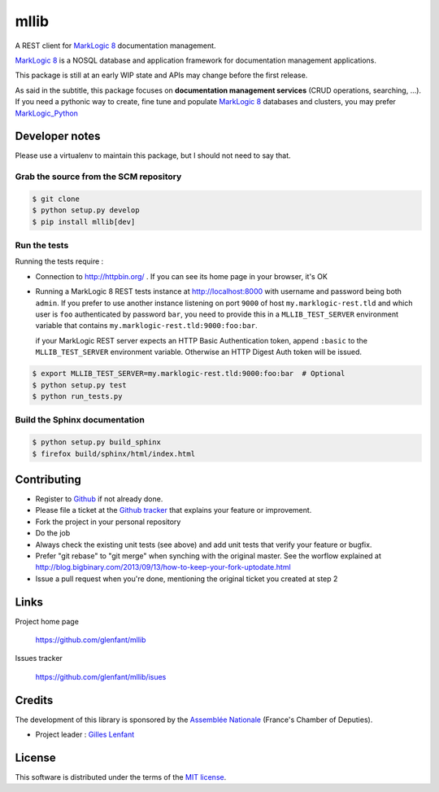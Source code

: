 =====
mllib
=====

A REST client for `MarkLogic 8 <http://www.marklogic.com/>`_ documentation
management.

`MarkLogic 8`_ is a NOSQL database and application framework for documentation
management applications.

This package is still at an early WIP state and APIs may change before the
first release.

As said in the subtitle, this package focuses on **documentation management
services** (CRUD operations, searching, ...). If you need a pythonic way to
create, fine tune and populate `MarkLogic 8`_ databases and clusters, you may
prefer `MarkLogic_Python <https://github.com/paul-hoehne/MarkLogic_Python>`_

Developer notes
===============

Please use a virtualenv to maintain this package, but I should not need to say
that.

Grab the source from the SCM repository
---------------------------------------

.. code:: console

   $ git clone
   $ python setup.py develop
   $ pip install mllib[dev]

Run the tests
-------------

Running the tests require :

- Connection to http://httpbin.org/ . If you can see its home page in your browser, it's OK

- Running a MarkLogic 8 REST tests instance at http://localhost:8000 with
  username and password being both ``admin``. If you prefer to use another
  instance listening on port ``9000`` of host ``my.marklogic-rest.tld`` and
  which user is ``foo`` authenticated by password ``bar``, you need to provide
  this in a ``MLLIB_TEST_SERVER`` environment variable that contains
  ``my.marklogic-rest.tld:9000:foo:bar``.

  if your MarkLogic REST server expects an HTTP Basic Authentication token, append
  ``:basic`` to the ``MLLIB_TEST_SERVER`` environment variable. Otherwise an HTTP
  Digest Auth token will be issued.

.. code:: console

  $ export MLLIB_TEST_SERVER=my.marklogic-rest.tld:9000:foo:bar  # Optional
  $ python setup.py test
  $ python run_tests.py

Build the Sphinx documentation
------------------------------

.. code:: console

   $ python setup.py build_sphinx
   $ firefox build/sphinx/html/index.html

Contributing
============

- Register to `Github <https://github.com/>`_ if not already done.

- Please file a ticket at the `Github tracker
  <https://github.com/glenfant/stopit/issues>`_ that explains your feature or
  improvement.

- Fork the project in your personal repository

- Do the job

- Always check the existing unit tests (see above) and add unit tests that
  verify your feature or bugfix.

- Prefer "git rebase" to "git merge" when synching with the original master.
  See the worflow explained at http://blog.bigbinary.com/2013/09/13/how-to-keep-your-fork-uptodate.html

- Issue a pull request when you're done, mentioning the original ticket you
  created at step 2

Links
=====

Project home page

  https://github.com/glenfant/mllib

Issues tracker

  https://github.com/glenfant/mllib/isues

Credits
=======

The development of this library is sponsored by the `Assemblée Nationale
<http://www.assemblee-nationale.fr/>`_ (France's Chamber of Deputies).

- Project leader : `Gilles Lenfant <mailto:gilles.lenfant@gmail.com>`_

License
=======

This software is distributed under the terms of the `MIT license
<http://opensource.org/licenses/MIT>`_.
